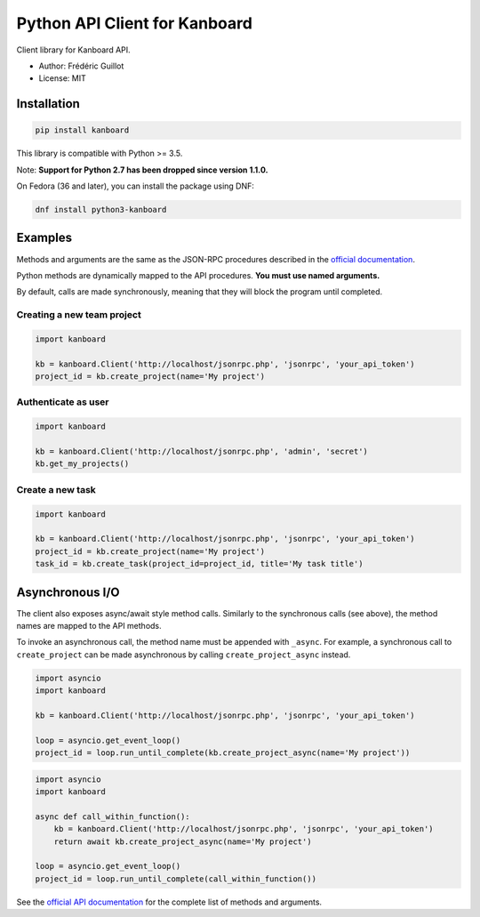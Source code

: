 ==============================
Python API Client for Kanboard
==============================

Client library for Kanboard API.

- Author: Frédéric Guillot
- License: MIT

Installation
============

.. code-block:: bash

    pip install kanboard


This library is compatible with Python >= 3.5.

Note: **Support for Python 2.7 has been dropped since version 1.1.0.**

On Fedora (36 and later), you can install the package using DNF:

.. code-block:: bash

    dnf install python3-kanboard


Examples
========

Methods and arguments are the same as the JSON-RPC procedures described in the
`official documentation <https://docs.kanboard.org/en/latest/api/index.html>`_.

Python methods are dynamically mapped to the API procedures. **You must use named arguments.**

By default, calls are made synchronously, meaning that they will block the program until completed.

Creating a new team project
---------------------------

.. code-block:: python

    import kanboard

    kb = kanboard.Client('http://localhost/jsonrpc.php', 'jsonrpc', 'your_api_token')
    project_id = kb.create_project(name='My project')


Authenticate as user
--------------------

.. code-block:: python

    import kanboard

    kb = kanboard.Client('http://localhost/jsonrpc.php', 'admin', 'secret')
    kb.get_my_projects()

Create a new task
-----------------

.. code-block:: python

    import kanboard

    kb = kanboard.Client('http://localhost/jsonrpc.php', 'jsonrpc', 'your_api_token')
    project_id = kb.create_project(name='My project')
    task_id = kb.create_task(project_id=project_id, title='My task title')

Asynchronous I/O
================

The client also exposes async/await style method calls. Similarly to the synchronous calls (see above),
the method names are mapped to the API methods.

To invoke an asynchronous call, the method name must be appended with ``_async``. For example, a synchronous call
to ``create_project`` can be made asynchronous by calling ``create_project_async`` instead.

.. code-block:: python

    import asyncio
    import kanboard

    kb = kanboard.Client('http://localhost/jsonrpc.php', 'jsonrpc', 'your_api_token')

    loop = asyncio.get_event_loop()
    project_id = loop.run_until_complete(kb.create_project_async(name='My project'))


.. code-block:: python

    import asyncio
    import kanboard

    async def call_within_function():
        kb = kanboard.Client('http://localhost/jsonrpc.php', 'jsonrpc', 'your_api_token')
        return await kb.create_project_async(name='My project')

    loop = asyncio.get_event_loop()
    project_id = loop.run_until_complete(call_within_function())


See the `official API documentation <https://docs.kanboard.org/en/latest/api/index.html>`_ for the complete list of
methods and arguments.
